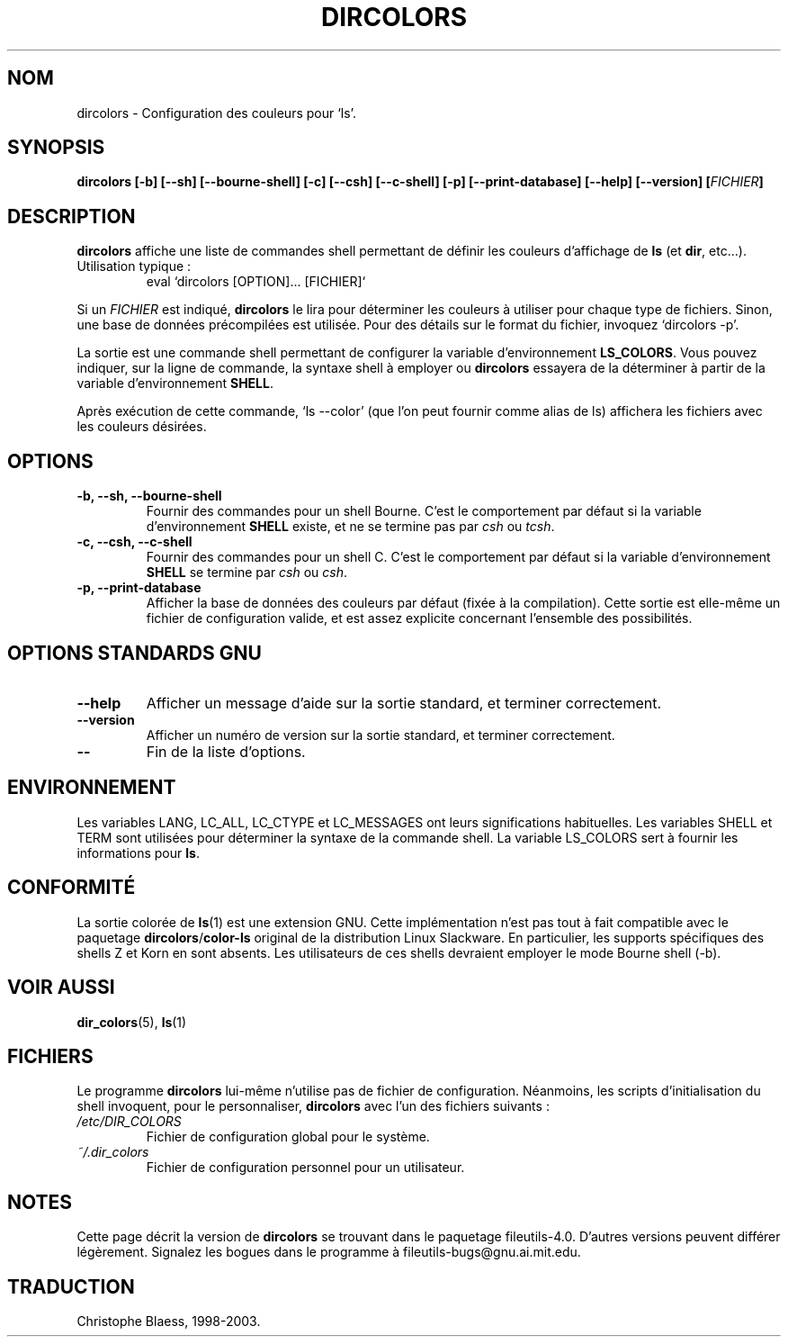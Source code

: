 .\" Copyright Andries Brouwer, Ragnar Hojland Espinosa and A. Wik, 1998.
.\"
.\" This file may be copied under the conditions described
.\" in the LDP GENERAL PUBLIC LICENSE, Version 1, September 1998
.\" that should have been distributed together with this file.
.\"
.\"
.\" Traduction 14/12/1998 par Christophe Blaess (ccb@club-internet.fr)
.\" màj le 30/05/2001 LDP-man-pages-1.36
.\" MàJ 25/07/2003 LDP-1.56
.TH DIRCOLORS 1 "25 juillet 2003" LDP "Manuel de l'utilisateur Linux"
.SH NOM
dircolors \- Configuration des couleurs pour `ls'.
.SH SYNOPSIS
.B dircolors
.B [\-b] [\-\-sh] [\-\-bourne\-shell]
.B [\-c] [\-\-csh] [\-\-c\-shell]
.B [\-p] [\-\-print\-database]
.B [\-\-help] [\-\-version]
.BI [ FICHIER ]
.SH DESCRIPTION
.B dircolors
affiche une liste de commandes shell permettant de définir les couleurs
d'affichage de
.B ls
(et
.BR dir ,
etc...).
.br
Utilisation typique\ :
.br
.RS
eval `dircolors [OPTION]... [FICHIER]`
.RE
.PP
Si un
.I FICHIER
est indiqué,
.B dircolors
le lira pour déterminer les couleurs à utiliser pour chaque type de
fichiers. Sinon, une base de données précompilées est utilisée.
Pour des détails sur le format du fichier, invoquez
`dircolors \-p'.
.PP
La sortie est une commande shell permettant de configurer la
variable d'environnement
.BR LS_COLORS .
Vous pouvez indiquer, sur la ligne de commande, la syntaxe shell à employer
ou 
.B dircolors
essayera de la déterminer à partir de la variable d'environnement
.BR SHELL .
.PP
Après exécution de cette commande, `ls \-\-color' (que l'on peut fournir
comme alias de ls)
affichera les fichiers avec les couleurs désirées.
.PP
.SH OPTIONS
.TP
.B "\-b, \-\-sh, \-\-bourne\-shell"
Fournir des commandes pour un shell Bourne. C'est le comportement par défaut
si la variable d'environnement
.B SHELL
existe, et ne se termine pas par
.I csh
ou
.IR tcsh .
.TP
.B "\-c, \-\-csh, \-\-c\-shell"
Fournir des commandes pour un shell C. C'est le comportement par défaut
si la variable d'environnement
.B SHELL
se termine par
.I csh
ou
.IR csh .
.TP
.B "\-p, \-\-print\-database"
Afficher la base de données des couleurs par défaut (fixée à la compilation).
Cette sortie est elle-même un fichier de configuration valide, et est
assez explicite concernant l'ensemble des possibilités.
.SH "OPTIONS STANDARDS GNU"
.TP
.B "\-\-help"
Afficher un message d'aide sur la sortie standard, et terminer correctement.
.TP
.B "\-\-version"
Afficher un numéro de version sur la sortie standard, et terminer correctement.
.TP
.B "\-\-"
Fin de la liste d'options.
.SH ENVIRONNEMENT
Les variables LANG, LC_ALL, LC_CTYPE et LC_MESSAGES ont leurs significations habituelles.
Les variables SHELL et TERM sont utilisées pour déterminer la syntaxe
de la commande shell.
La variable LS_COLORS sert à fournir les informations pour
.BR ls .
.SH "CONFORMITÉ"
La sortie colorée de
.BR ls (1)
est une extension GNU.
Cette implémentation n'est pas tout à fait compatible avec le paquetage
.BR dircolors / color-ls
original de la distribution Linux Slackware. En particulier, les supports
spécifiques des shells Z et Korn en sont absents. Les utilisateurs de ces
shells devraient employer le mode Bourne shell (-b).
.SH "VOIR AUSSI"
.BR dir_colors (5),
.BR ls (1)
.SH FICHIERS
Le programme
.B dircolors
lui-même n'utilise pas de fichier de configuration. Néanmoins, les scripts
d'initialisation du shell invoquent, pour le personnaliser,
.B dircolors
avec l'un des fichiers suivants :
.TP
.I /etc/DIR_COLORS
Fichier de configuration global pour le système.
.TP
.I ~/.dir_colors
Fichier de configuration personnel pour un utilisateur.
.SH NOTES
Cette page décrit la version de
.B dircolors
se trouvant dans le paquetage fileutils-4.0.
D'autres versions peuvent différer légèrement.
Signalez les bogues dans le programme à fileutils-bugs@gnu.ai.mit.edu.
.SH TRADUCTION
Christophe Blaess, 1998-2003.
